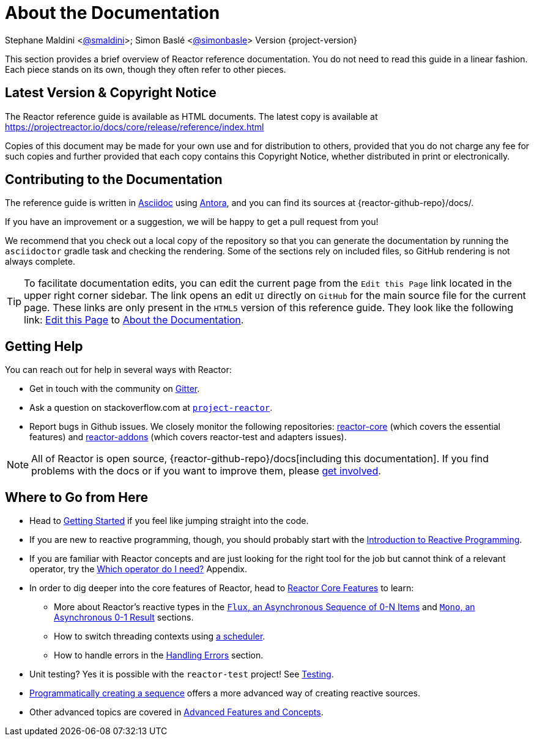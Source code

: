 [[about-doc]]
= About the Documentation
:linkattrs:

Stephane Maldini <https://twitter.com/smaldini[@smaldini]>; Simon Baslé <https://twitter.com/simonbasle[@simonbasle]> Version {project-version}

This section provides a brief overview of Reactor reference documentation. You do not
need to read this guide in a linear fashion. Each piece stands on its own, though they
often refer to other pieces.

[[latest-version-copyright-notice]]
== Latest Version & Copyright Notice
The Reactor reference guide is available as HTML documents. The latest copy is available
at https://projectreactor.io/docs/core/release/reference/index.html

Copies of this document may be made for your own use and for distribution to others,
provided that you do not charge any fee for such copies and further provided that each
copy contains this Copyright Notice, whether distributed in print or electronically.

[[contributing-to-the-documentation]]
== Contributing to the Documentation
The reference guide is written in
https://asciidoctor.org/docs/asciidoc-writers-guide/[Asciidoc] using https://docs.antora.org/antora/latest/[Antora], and you can find its
sources at {reactor-github-repo}/docs/.

If you have an improvement or a suggestion, we will be happy to get a pull request from you!

We recommend that you check out a local copy of the repository so that you can
generate the documentation by running the `asciidoctor` gradle task and checking the
rendering. Some of the sections rely on included files, so GitHub rendering is
not always complete.

ifeval::["{backend}" == "html5"]
TIP: To facilitate documentation edits, you can edit the current page from the `Edit this Page` link located in the upper right corner sidebar. The link opens
an edit `UI` directly on `GitHub` for the main source file for the current page. These links are
only present in the `HTML5` version of this reference guide. They look like the following link:
link:https://github.com/reactor/reactor-core/edit/main/docs/modules/ROOT/pages/aboutDoc.adoc[Edit this Page^, role="fa fa-edit"] to xref:aboutDoc.adoc[About the Documentation].
endif::[]

[[getting-help]]
== Getting Help
You can reach out for help in several ways with Reactor:

* Get in touch with the community on https://gitter.im/reactor/reactor[Gitter].
* Ask a question on stackoverflow.com at
https://stackoverflow.com/tags/project-reactor[`project-reactor`].
* Report bugs in Github issues. We closely monitor the following repositories:
https://github.com/reactor/reactor-core/issues[reactor-core] (which covers the
essential features) and https://github.com/reactor/reactor-addons/issues[reactor-addons]
(which covers reactor-test and adapters issues).

NOTE: All of Reactor is open source,
{reactor-github-repo}/docs[including this
documentation]. If you find problems with the docs or if you want to improve them,
please https://github.com/reactor/.github/blob/main/CONTRIBUTING.md[get involved].

[[where-to-go-from-here]]
== Where to Go from Here
* Head to xref:gettingStarted.adoc[Getting Started] if you feel like jumping straight into the code.
* If you are new to reactive programming, though, you should probably start with the
xref:reactiveProgramming.adoc[Introduction to Reactive Programming].
* If you are familiar with Reactor concepts and are just looking for the right tool
for the job but cannot think of a relevant operator, try the xref:apdx-operatorChoice.adoc[Which operator do I need?] Appendix.
* In order to dig deeper into the core features of Reactor, head to xref:coreFeatures.adoc[Reactor Core Features] to
learn:
** More about Reactor's reactive types in the xref:coreFeatures/flux.adoc[`Flux`, an Asynchronous Sequence of 0-N Items] and xref:coreFeatures/mono.adoc[`Mono`, an Asynchronous 0-1 Result]
sections.
** How to switch threading contexts using xref:apdx-reactorExtra.adoc#extra-schedulers[a scheduler].
** How to handle errors in the xref:coreFeatures/error-handling.adoc[Handling Errors] section.
* Unit testing? Yes it is possible with the `reactor-test` project! See xref:testing.adoc[Testing].
* xref:producing.adoc[Programmatically creating a sequence] offers a more advanced way of creating reactive sources.
* Other advanced topics are covered in xref:advancedFeatures.adoc[Advanced Features and Concepts].
